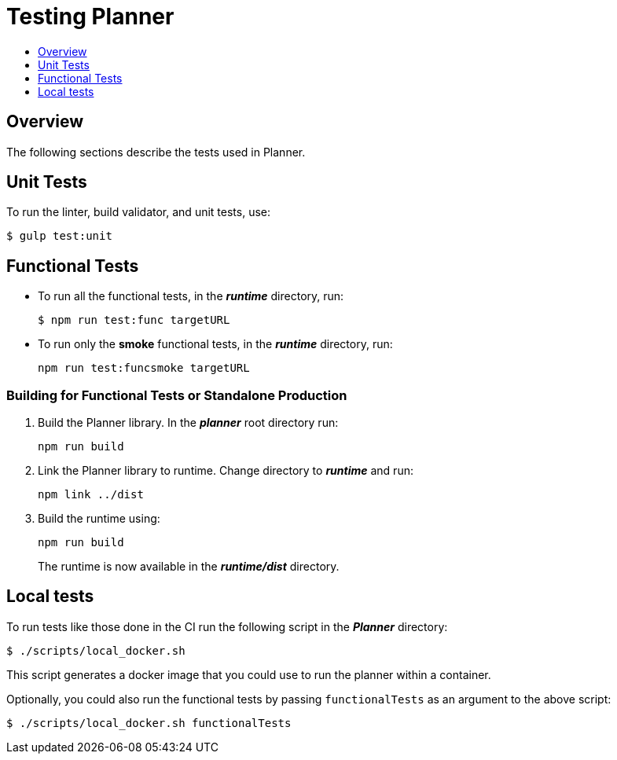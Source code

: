 = Testing Planner
:icons:
:toc: macro
:toc-title:
:toclevels: 1

toc::[]

== Overview
The following sections describe the tests used in Planner.

== Unit Tests

To run the linter, build validator, and unit tests, use:
----
$ gulp test:unit
----

== Functional Tests

* To run all the functional tests, in the *_runtime_* directory, run:
+
----
$ npm run test:func targetURL
----
* To run only the *smoke* functional tests, in the *_runtime_* directory, run:
+
----
npm run test:funcsmoke targetURL
----

=== Building for Functional Tests or Standalone Production

1. Build the Planner library. In the *_planner_* root directory run:
+
----
npm run build
----
2. Link the Planner library to runtime. Change directory to *_runtime_* and run:
+
----
npm link ../dist
----
3. Build the runtime using:
+
----
npm run build
----
+
The runtime is now available in the *_runtime/dist_* directory.

== Local tests

To run tests like those done in the CI run the following script in the *_Planner_* directory:

----
$ ./scripts/local_docker.sh
----

This script generates a docker image that you could use to run the planner within a container.

Optionally, you could also run the functional tests by passing `functionalTests` as an argument to the above script:
----
$ ./scripts/local_docker.sh functionalTests
----
